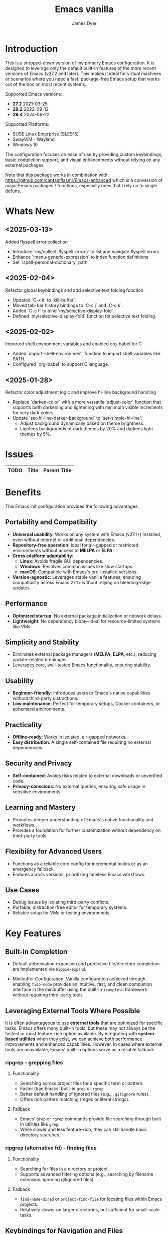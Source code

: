 #+title: Emacs vanilla
#+author: James Dyer
#+options: toc:nil author:t title:t
#+startup: showall
#+todo: TODO DOING | DONE
#+property: header-args :tangle ~/.emacs.d/Emacs-vanilla/init.el

#+begin_src emacs-lisp :exports none
;; -*- lexical-binding: t; -*-
#+end_src

* Introduction

This is a stripped-down version of my primary Emacs configuration. It is designed to leverage only the default built-in features of the more recent versions of Emacs (v27.2 and later). This makes it ideal for virtual machines or scenarios where you need a fast, package-free Emacs setup that works out of the box on most recent systems.

Supported Emacs versions:

- *27.2* 2021-03-25
- *28.2* 2022-09-12
- *29.4* 2024-06-22
  
Supported Platforms:
- SUSE Linux Enterprise (SLES15)
- SwayWM - Wayland
- Windows 10

The configuration focuses on ease of use by providing custom keybindings, basic completion support, and visual enhancements without relying on any external packages.

Note that this package works in combination with https://github.com/captainflasmr/Emacs-enhanced which is a conversion of major Emacs packages / functions, especially ones that I rely on to single defuns.

* Whats New

** <2025-03-13>

Added flyspell error collection

- Introduce `my/collect-flyspell-errors` to list and navigate flyspell errors
- Enhance `imenu-generic-expression` to index function definitions
- Set `ispell-personal-dictionary` path

** <2025-02-04>

Refactor global keybindings and add selective text folding function

- Updated `C-x k` to `kill-buffer`.
- Moved tab-bar history bindings to `C-c j` and `C-c k`.
- Added `C-c f` to bind `my/selective-display-fold`.
- Defined `my/selective-display-fold` function for selective text folding.

** <2025-02-02>

Imported shell environment variables and enabled org-babel for C

- Added `import-shell-environment` function to import shell variables like PATH.
- Configured `org-babel` to support C language.

** <2025-01-28>

Refactor color adjustment logic and improve hl-line background handling

- Replace `darken-color` with a more versatile `adjust-color` function that supports both darkening and lightening with minimum visible increments for very dark colors.
- Update `set-hl-line-darker-background` to `set-simple-hl-line`:
  - Adjust background dynamically based on theme brightness.
  - Lightens backgrounds of dark themes by 20% and darkens light themes by 5%.

* Issues

#+begin_src emacs-lisp :results table :exports results :tangle no
(my/collate-issues-into-table)
#+end_src

#+RESULTS:
| TODO | Title | Parent Title |
|------+-------+--------------|

* Benefits

This Emacs init configuration provides the following advantages:

** *Portability and Compatibility*

- *Universal usability*: Works on any system with Emacs (v27.1+) installed, even without internet or additional dependencies.
- *Repository-free operation*: Ideal for air-gapped or restricted environments without access to *MELPA* or *ELPA*.  
- *Cross-platform adaptability*:
  - *Linux*: Avoids fragile GUI dependencies.
  - *Windows*: Resolves common issues like slow startups.
  - *macOS*: Compatible with Emacs's pre-installed versions.
- *Version-agnostic*: Leverages stable vanilla features, ensuring compatibility across Emacs 27.1+ without relying on bleeding-edge updates.

** *Performance*

- *Optimized startup*: No external package initialization or network delays.
- *Lightweight*: No dependency bloat—ideal for resource-limited systems like VMs.

** *Simplicity and Stability*

- Eliminates external package managers (*MELPA*, *ELPA*, etc.), reducing update-related breakages.
- Leverages core, well-tested Emacs functionality, ensuring stability.

** *Usability*

- *Beginner-friendly*: Introduces users to Emacs's native capabilities without third-party distractions.
- *Low maintenance*: Perfect for temporary setups, Docker containers, or ephemeral environments.

** *Practicality*

- *Offline-ready*: Works in isolated, air-gapped networks.
- *Easy distribution*: A single self-contained file requiring no external dependencies.

** *Security and Privacy*

- *Self-contained*: Avoids risks related to external downloads or unverified code.
- *Privacy-conscious*: No external queries, ensuring safe usage in sensitive environments.

** *Learning and Mastery*

- Promotes deeper understanding of Emacs's native functionality and workflows.
- Provides a foundation for further customization without dependency on third-party tools.

** *Flexibility for Advanced Users*

- Functions as a reliable core config for incremental builds or as an emergency fallback.
- Endures across versions, prioritizing timeless Emacs workflows.

** *Use Cases*

- Debug issues by isolating third-party conflicts.
- Portable, distraction-free editor for temporary systems.
- Reliable setup for VMs or testing environments.

* Key Features

** Built-in Completion

- Default abbreviation expansion and predictive file/directory completion are implemented via =hippie-expand=.
  
- Minibuffer Configuration: Vanilla configuration achieved through enabling =fido-mode= provides an intuitive, fast, and clean completion interface in the minibuffer using the built-in =icomplete= framework without requiring third-party tools.

** Leveraging External Tools Where Possible

It is often advantageous to use *external tools* that are optimized for specific tasks. Emacs offers many built-in tools, but these may not always be the fastest or most feature-rich option available. By integrating with *system-based utilities* when they exist, we can achieve both performance improvements and enhanced capabilities. However, in cases where external tools are unavailable, Emacs' built-in options serve as a reliable fallback.

*** ripgrep - grepping files

**** Functionality

- Searching across project files for a specific term or pattern.
- Faster than Emacs' built-in =grep= or =rgrep=
- Better default handling of ignored files (e.g., =.gitignore= rules).
- Offers rich pattern matching (regex or literal strings).
  
**** Fallback

- Emacs' =grep= or =rgrep= commands provide file searching through built-in utilities like =grep=.
- While slower and less feature-rich, they can still handle basic directory searches.
  
*** ripgrep (alternative fd) - finding files

**** Functionality

- Searching for files in a directory or project.
- Supports advanced filtering options (e.g., searching by filename extension, ignoring gitignored files).
  
**** Fallback

- =find-name-dired= or =project-find-file= for locating files within Emacs projects.
- Relatively slower on larger directories, but sufficient for small-scale tasks.

** Keybindings for Navigation and Files

- Global Keybindings: Intuitive shortcut keys grant fast access to commonly used directories, files, and dired buffers. These can be configured to cater to personal file organization preferences.
  
- Tab and Buffer Management: Includes keybindings for:
  - Quickly creating, killing, and cycling through buffers.
  - Simplified navigation through tabs in Emacs (using its native tab-bar-mode or tab-line-mode).
  - Use mnemonic key combinations to =split=, =balance=, and =move= between windows, akin to tiling window managers.

** Window and Visual Controls

- Flexibly toggle visual Emacs elements such as:
  - Fonts (adjust point size with keyboard shortcuts).
  - Line numbers (switch between absolute and relative numbering).
  - Themes (light/dark mode switching via a single key).
  - Minor display elements like fringe, scroll bars, and menu bars depending on needs.
    
- Window Management*
  
  - Handy shortcuts for splitting windows, resizing panes, and reshuffling the layout in a minimal keystroke setup.
  - A handcrafted =toggle-centered-buffer= function focuses content by placing the active buffer in the centre, hiding distractions in other windows.

** Custom Functions

- Handcrafted Lisp Utilities: A small collection of reusable functions that enhance workflow directly without accessing external configuration files or plugins:
  - =toggle-centered-buffer=: Dynamically rebalanced the window layout for distraction-free working.
  - =my/dired-duplicate-file=: Quickly duplicates the currently selected file in dired mode, increasing workflow efficiency for file templating.
  - =my/copy-buffer-to-kill-ring=: Copies the entirety of the current buffer content directly to the kill ring for seamless external clipboard usage.

** No External Packages Required

- No Dependency on ELPA/MELPA: This configuration deliberately avoids using 3rd-party packages, ensuring it remains lightweight and portable across systems. All enhancements and ergonomic tweaks leverage built-in Emacs capabilities and Emacs Lisp.
- Offline-First Design: With no dependency on online repositories or external tools, this setup works out of the box even in restricted or air-gapped environments.

** Additional Ergonomic Setup

- Cross-Platform Key Remapping: Accompanying the Emacs configuration directory are external scripts to enforce ergonomic system-wide keybindings for more efficient Emacs usage:

*** *Windows / wowee*:
    
Note that this is present as a submodule leveraging https://github.com/captainflasmr/wowee which are AutoHotKey scripts that allow easy key remapping and also Emacs type key commands across Windows.

The idea here is that the keys are mapped through AutoHotKey and then Sticky Keys are natively enable to give a nice ergonomic experience through Emacs.

**** Remappings

- CapsLock → Ctrl
- Right Alt → Ctrl
- Sticky Keys natively enabled

**** Instructions for use

1. **Install AutoHotKey**: Download and install AutoHotKey from [AutoHotKey's official website](https://www.autohotkey.com/).
2. **Run WOWEE**: Double-click on the `wowee.ahk` script to start WOWEE. Once running, Emacs commands will be available in your Windows environment.
3. **Quit WOWEE**: To quit WOWEE, right-click the AutoHotKey icon in the task tray and select "Exit."
    
*** *Linux (X11/Wayland)*:
    
Includes custom *xkb* configuration files to enable similar ergonomic key remappings:

**** Remappings

- CapsLock → Ctrl
- Right Alt → Ctrl
- Sticky Keys

**** Instructions for use

#+begin_src bash :tangle no
xkbcomp keymap_with_sticky_modifiers.xkb $DISPLAY
#+end_src

** Portable Directory Structure

- A self-contained folder structure that encapsulates all necessary files:
  
  #+begin_src bash :tangle no 
emacs-vanilla/
├── init.el                          # Main Emacs configuration file
├── keymap_with_sticky_modifiers.xkb # linux key configuration for ergonomic key remapping
├── wowee/                           # Windows autohotkey scripts for ergonomic key remapping
└── README.org                       # Literate setup guide and readme
  #+end_src
  
This directory can be zipped, copied, and unpacked on any machine to instantly set up a usable, ergonomic Emacs environment.

* Setup

- Clone the repository:

  #+begin_src bash :tangle no
git clone https://github.com/captainflasmr/Emacs-vanilla ~/.emacs.d.vanilla
  #+end_src


- Symlink the init file:

  #+begin_src bash :tangle no
ln -s ~/.emacs.d.core/init.el ~/.emacs.d/init.el
  #+end_src

/OR/

- Define startup directory

  #+begin_src bash :tangle no
emacs --init-directory=~/.emacs.d.core
  #+end_src

* requires-core

Ensures essential packages are loaded at startup.

#+begin_src elisp
;;
;; -> requires-core
;;
(require 'org)
(require 'grep)
(require 'bookmark)
(require 'dired)
#+end_src

* completion-core

Simple abbrev completion

#+begin_src elisp
;;
;; -> completion-core
;;
(setq-default abbrev-mode t)
(setq hippie-expand-try-functions-list
      '(try-complete-file-name-partially
        try-complete-file-name
        try-expand-all-abbrevs try-expand-dabbrev
        try-expand-dabbrev-all-buffers try-expand-dabbrev-from-kill
        try-complete-lisp-symbol-partially try-complete-lisp-symbol))
#+end_src

* modeline-completion-core

Setup for both vanilla modeline.

#+begin_src elisp
;;
;; -> modeline-completion-core
;;
(fido-mode 1)
(define-key icomplete-minibuffer-map (kbd "M-RET") 'my-icomplete-exit-minibuffer-with-input)
(setq icomplete-compute-delay 0)
(setq icomplete-show-matches-on-no-input t)
#+end_src

* keys-navigation-core

Defines custom keybindings for navigating through files and Emacs features like tabs, dired, and scratch buffers.

#+begin_src elisp
;;
;; -> keys-navigation-core
;;
(defvar my-jump-keymap (make-sparse-keymap))
(global-set-key (kbd "M-l") my-jump-keymap)
(define-key my-jump-keymap (kbd "=") #'tab-bar-new-tab)
(define-key my-jump-keymap (kbd "b") (lambda () (interactive) (find-file "~/bin")))
(define-key my-jump-keymap (kbd "c") (lambda () (interactive) (find-file "~/DCIM/content/aaa--calendar.org")))
(define-key my-jump-keymap (kbd "d") (lambda () (interactive) (find-file (expand-file-name diary-file))))
(define-key my-jump-keymap (kbd "e")
            (lambda ()
              (interactive)
              (find-file (expand-file-name "init.el" user-emacs-directory))))
(define-key my-jump-keymap (kbd "f") #'my/find-file)
(define-key my-jump-keymap (kbd "g") (lambda () (interactive) (find-file "~/.config")))
(define-key my-jump-keymap (kbd "h") (lambda () (interactive) (find-file "~")))
(define-key my-jump-keymap (kbd "j") (lambda () (interactive) (find-file "~/DCIM/content/aaa--todo.org")))
(define-key my-jump-keymap (kbd "k")
            (lambda () (interactive)
              (find-file (concat user-emacs-directory "emacs--core.org"))))
(define-key my-jump-keymap (kbd "l") #'my/load-theme)
(define-key my-jump-keymap (kbd "m") #'customize-themes)
(define-key my-jump-keymap (kbd "o") #'bookmark-jump)
(define-key my-jump-keymap (kbd "r") (lambda () (interactive) (switch-to-buffer "*scratch*")))
(define-key my-jump-keymap (kbd "s") (lambda () (interactive) (find-file "~/source")))
(define-key my-jump-keymap (kbd "w") (lambda () (interactive) (find-file "~/DCIM/content/")))
(define-key my-jump-keymap (kbd "-") #'tab-close)
(global-set-key (kbd "M-;") #'my/quick-window-jump)
#+end_src

* hooks-core

Any functions that are run being associated with a mode.

#+begin_src elisp
;;
;; -> keys-visual-core
;;
(add-hook 'text-mode-hook 'visual-line-mode)
#+end_src

* keys-visual-core

Sets up keybindings for quickly toggling visual features like font, theme, line numbers, and other window displays.

#+begin_src elisp
;;
;; -> keys-visual-core
;;
(defvar my-win-keymap (make-sparse-keymap))
(global-set-key (kbd "C-q") my-win-keymap)
(define-key my-win-keymap (kbd "b") #'(lambda () (interactive)(tab-bar-mode 'toggle)))
(define-key my-win-keymap (kbd "c") #'display-fill-column-indicator-mode)
(define-key my-win-keymap (kbd "d") #'window-divider-mode)
(define-key my-win-keymap (kbd "e") #'whitespace-mode)
(define-key my-win-keymap (kbd "f") #'font-lock-mode)
(define-key my-win-keymap (kbd "g") #'global-hl-line-mode)
(define-key my-win-keymap (kbd "h") #'font-lock-update)
(define-key my-win-keymap (kbd "l") #'my/sync-ui-accent-color)
(define-key my-win-keymap (kbd "m") #'my/load-theme)
(define-key my-win-keymap (kbd "n") #'display-line-numbers-mode)
(define-key my-win-keymap (kbd "o") #'toggle-centered-buffer)
(define-key my-win-keymap (kbd "p") #'variable-pitch-mode)
(define-key my-win-keymap (kbd "q") #'toggle-menu-bar-mode-from-frame)
(define-key my-win-keymap (kbd "r") #'my/rainbow-mode)
(define-key my-win-keymap (kbd "s") #'my/toggle-internal-border-width)
(define-key my-win-keymap (kbd "u") #'set-cursor-color)
(define-key my-win-keymap (kbd "U") #'set-foreground-color)
(define-key my-win-keymap (kbd "B") #'set-background-color)
(define-key my-win-keymap (kbd "v") #'visual-line-mode)
#+end_src

* keys-other-core

Configures a sparse keymap for miscellaneous actions like evaluating expressions and capturing content with Org mode.

#+begin_src elisp
;;
;; -> keys-other-core
;;
(global-set-key (kbd "M-s ,") #'my/mark-line)
(global-set-key (kbd "M-H") #'my/mark-line)
(global-set-key (kbd "M-s =") #'ediff-buffers)
(global-set-key (kbd "M-s +") #'ediff-regions-linewise)
(global-set-key (kbd "M-h") #'my/mark-block)
(global-set-key (kbd "M-s j") #'eval-defun)
(global-set-key (kbd "M-s x") #'diff-buffer-with-file)
(global-set-key (kbd "M-s ;") #'my/copy-buffer-to-kill-ring)
(global-set-key (kbd "M-s g") #'my/grep)
#+end_src

* keybinding-core

Demonstrates a broad set of global keybindings for common actions like saving buffers, controlling text scale, and navigating large documents.

#+begin_src elisp
;;
;; -> keybinding-core
;;
(global-set-key (kbd "C-M-l") (lambda () (interactive)
                                (my/adaptive-resize t -2)))
(global-set-key (kbd "C-M-h") (lambda () (interactive)
                                (my/adaptive-resize t 2)))
(global-set-key (kbd "C-M-j") (lambda () (interactive)
                                (my/adaptive-resize nil -1)))
(global-set-key (kbd "C-M-k") (lambda () (interactive)
                                (my/adaptive-resize nil 1)))
(global-set-key (kbd "C--") (lambda ()(interactive)(text-scale-adjust -1)))
(global-set-key (kbd "C-=") (lambda ()(interactive)(text-scale-adjust 1)))
(global-set-key (kbd "C-c a") #'org-agenda)
(global-set-key (kbd "<f12>") #'(lambda ()(interactive)(async-shell-command "do_backup home" "*backup*")))
(global-set-key (kbd "C-c c") #'org-capture)
(global-set-key (kbd "M-[") #'my/shell-menu)
(global-set-key (kbd "C-x C-b") 'ibuffer)
(global-set-key (kbd "C-x [") #'beginning-of-buffer)
(global-set-key (kbd "C-x ]") #'end-of-buffer)
(global-set-key (kbd "C-x k") #'kill-buffer)
(global-set-key (kbd "C-c j") #'(lambda() (interactive)(tab-bar-history-back)(my/repeat-history)))
(global-set-key (kbd "C-c k") #'(lambda() (interactive)(tab-bar-history-forward)(my/repeat-history)))
(global-set-key (kbd "C-x l") #'scroll-lock-mode)
(global-set-key (kbd "C-x s") #'save-buffer)
(global-set-key (kbd "C-x v e") 'vc-ediff)
(global-set-key (kbd "C-x x g") #'revert-buffer)
(global-set-key (kbd "C-x x t") #'toggle-truncate-lines)
(global-set-key (kbd "C-z") #'my/comment-or-uncomment)
(global-set-key (kbd "C-;") #'my/comment-or-uncomment)
(global-set-key (kbd "M-a") #'insert-register)
(global-set-key (kbd "M-0") 'delete-window)
(global-set-key (kbd "M-1") #'delete-other-windows)
(global-set-key (kbd "M-2") #'split-window-vertically)
(global-set-key (kbd "M-3") #'split-window-horizontally)
(global-set-key (kbd "M-e") #'dired-jump)
(global-set-key (kbd "M-g i") #'imenu)
(global-set-key (kbd "M-g o") #'org-goto)
(global-set-key (kbd "M-i") #'tab-bar-switch-to-next-tab)
(global-set-key (kbd "M-j") #'(lambda ()(interactive)(scroll-up (/ (window-height) 4))))
(global-set-key (kbd "M-k") #'(lambda ()(interactive)(scroll-down (/ (window-height) 4))))
(global-set-key (kbd "M-o") #'bookmark-jump)
(global-set-key (kbd "M-m") #'split-window-vertically)
(global-set-key (kbd "M-u") #'tab-bar-switch-to-prev-tab)
(global-set-key (kbd "C-c U") #'my/disk-space-query)
(global-unset-key (kbd "C-h h"))
(global-unset-key (kbd "C-t"))
(with-eval-after-load 'vc-dir
  (define-key vc-dir-mode-map (kbd "e") #'vc-ediff))
(with-eval-after-load 'diff-mode
  (define-key diff-mode-map (kbd "M-j") #'nil)
  (define-key diff-mode-map (kbd "M-k") #'nil))
#+end_src

* modes-core

Turns on various modes like `global-font-lock-mode` for syntax highlighting and `show-paren-mode` for matching parenthesis visualization, and configures preferences for a wide array of basic behaviours and visual indicators.

#+begin_src elisp
;;
;; -> modes-core
;;
(tooltip-mode -1)
(column-number-mode 1)
(desktop-save-mode -1)
(display-time-mode -1)
(global-auto-revert-mode t)
(savehist-mode 1)
(show-paren-mode t)
(tab-bar-history-mode 1)
(global-font-lock-mode t)
#+end_src

* bell-core

Suppresses the auditory bell function in Emacs and opts for a visible bell or completely ignores bell triggers, improving the user interface experience during invalid operations.

#+begin_src elisp
;;
;; -> bell-core
;;
(setq visible-bell t)
(setq ring-bell-function 'ignore)
#+end_src

* setqs-core

This broad category includes a wide range of `setq` configurations that modify the behaviour of Emacs's core features — from file handling to search behaviours, reinforcing the customization of Emacs.

#+begin_src elisp
;;
;; -> setqs-core
;;
(setq mouse-highlight nil)
(setq show-help-function nil)
(setq custom-safe-themes t)
(setq enable-local-variables :all)
(setq frame-title-format "%f")
(setq kill-whole-line t)
(setq-default truncate-lines t)
(setq frame-inhibit-implied-resize t)
(setq native-comp-async-report-warnings-errors nil)
#+end_src

* confirm-core

Configures aliases and settings for reducing the need for confirmations in repetitive tasks, streamlining user workflows.

#+begin_src elisp
;;
;; -> confirm-core
;;
(defalias 'yes-or-no-p 'y-or-n-p)
(setq confirm-kill-emacs 'y-or-n-p)
(setq confirm-kill-processes nil)
(setq confirm-nonexistent-file-or-buffer nil)
(set-buffer-modified-p nil)
#+end_src

* backups-core

Adjusts Emacs's file backup settings for a better experience, specifying backup file locations and policies to prevent data loss while keeping the working directory clean.

#+begin_src elisp
;;
;; -> backups-core
;;
(setq make-backup-files 1)
(setq backup-directory-alist '(("." . "~/backup"))
      backup-by-copying t    ; Don't delink hardlinks
      version-control t      ; Use version numbers on backups
      delete-old-versions t  ; Automatically delete excess backups
      kept-new-versions 10   ; how many of the newest versions to keep
      kept-old-versions 5)   ; and how many of the old
#+end_src

* custom-settings-core

Places for `custom-set-variables` and `custom-set-faces` used by Emacs's customization system to record user preferences set through the graphical customize interface.

#+begin_src elisp
;;
;; -> custom-settings-core
;;
(custom-set-faces
 ;; custom-set-faces was added by Custom.
 ;; If you edit it by hand, you could mess it up, so be careful.
 ;; Your init file should contain only one such instance.
 ;; If there is more than one, they won't work right.
 '(mode-line ((t (:height 140 :underline nil :overline nil :box nil))))
 '(mode-line-inactive ((t (:height 140 :underline nil :overline nil :box nil))))
 '(org-level-1 ((t (:inherit default :weight regular :height 1.0))))
 '(org-level-2 ((t (:inherit default :weight light :height 1.0))))
 '(org-level-3 ((t (:inherit default :weight light :height 1.0))))
 '(org-level-4 ((t (:inherit default :weight light :height 1.0))))
 '(org-level-5 ((t (:inherit default :weight light :height 1.0))))
 '(org-level-6 ((t (:inherit default :weight light :height 1.0))))
 '(ediff-current-diff-A ((t (:extend t :background "#b5daeb" :foreground "#000000"))))
 '(ediff-even-diff-A ((t (:background "#bafbba" :foreground "#000000" :extend t))))
 '(ediff-fine-diff-A ((t (:background "#f4bd92" :foreground "#000000" :extend t))))
 '(ediff-odd-diff-A ((t (:background "#b8fbb8" :foreground "#000000" :extend t))))
 '(font-lock-warning-face ((t (:foreground "#930000" :inverse-video nil))))
 '(org-link ((t (:underline nil))))
 '(indent-guide-face ((t (:background "#282828" :foreground "#666666"))))
 '(widget-button ((t (:inherit fixed-pitch :weight regular))))
 '(window-divider ((t (:foreground "black"))))
 '(org-tag ((t (:height 0.9))))
 '(vertical-border ((t (:foreground "#000000")))))

(custom-set-variables
 ;; custom-set-variables was added by Custom.
 ;; If you edit it by hand, you could mess it up, so be careful.
 ;; Your init file should contain only one such instance.
 ;; If there is more than one, they won't work right.
 '(custom-enabled-themes '(misterioso))
 '(warning-suppress-log-types '((frameset)))
 '(warning-suppress-types '((frameset))))

(set-cursor-color "white")
#+end_src

* defun-core

Defines a suite of custom functions to extend Emacs's functionality tailored to specific tasks or personal preferences, showcasing the extensibility of Emacs with Lisp programming.

#+begin_src elisp
;;
;; -> defun-core
;;
(defun save-macro (name)
  "Save a macro by NAME."
  (interactive "SName of the macro: ")
  (kmacro-name-last-macro name)
  (find-file user-init-file)
  (goto-char (point-max))
  (newline)
  (insert-kbd-macro name)
  (newline))

(defun my/comment-or-uncomment ()
  "Comments or uncomments the current line or region."
  (interactive)
  (if (region-active-p)
      (comment-or-uncomment-region
       (region-beginning)(region-end))
    (comment-or-uncomment-region
     (line-beginning-position)(line-end-position))))

(defun my/dired-duplicate-file (arg)
  "Duplicate a file from DIRED with an incremented number.
                                If ARG is provided, it sets the counter."
  (interactive "p")
  (let* ((file (dired-get-file-for-visit))
         (dir (file-name-directory file))
         (name (file-name-nondirectory file))
         (base-name (file-name-sans-extension name))
         (extension (file-name-extension name t))
         (counter (if arg (prefix-numeric-value arg) 1))
         (new-file))
    (while (and (setq new-file
                      (format "%s%s_%03d%s" dir base-name counter extension))
                (file-exists-p new-file))
      (setq counter (1+ counter)))
    (if (file-directory-p file)
        (copy-directory file new-file)
      (copy-file file new-file))
    (dired-revert)))

(defun my/mark-line ()
  "Mark the current line, handling Eshell prompt if in Eshell."
  (interactive)
  (if (derived-mode-p 'eshell-mode)
      (let ((prompt-end (marker-position eshell-last-output-end)))
        (goto-char prompt-end)
        (push-mark (point) nil t)
        (end-of-line))
    (beginning-of-line)
    (push-mark (point) nil t)
    (end-of-line)))

(defun my/mark-block ()
  "Marking a block of text surrounded by a newline."
  (interactive)
  (when (not (region-active-p))
    (backward-char))
  (skip-chars-forward " \n\t")
  (re-search-backward "^[ \t]*\n" nil 1)
  (skip-chars-forward " \n\t")
  (when (not (region-active-p))
    (push-mark))
  (re-search-forward "^[ \t]*\n" nil 1)
  (skip-chars-backward " \n\t")
  (setq mark-active t))
;;
(defun my/repeat-history ()
  "Set up a transient keymap for navigating tab bar history."
  (interactive)
  (let ((map (make-sparse-keymap)))
    (define-key map (kbd "j") (lambda () (interactive)
                                (tab-bar-history-back)))
    (define-key map (kbd "k") (lambda () (interactive)
                                (tab-bar-history-forward)))
    (set-transient-map map t)))

(defun my/get-window-position ()
  "Return the position of the current window as 'left', 'right', 'top', or 'bottom'."
  (let* ((edges (window-edges))
         (min-x (nth 0 edges))
         (min-y (nth 1 edges))
         (max-x (nth 2 edges))
         (max-y (nth 3 edges))
         (frame-width (frame-width))
         (frame-height (frame-height)))
    (cond
     ((<= min-x 0) 'left)
     ((>= max-x frame-width) 'right)
     ((= min-y 0) 'top)
     ((= max-y frame-height) 'bottom)
     (t 'center))))

(defun my/adaptive-resize (horizontal delta)
  "Resize the current window adaptively based on its position.
HORIZONTAL is non-nil for horizontal resizing (left/right).
DELTA is the amount to resize (positive to grow, negative to shrink)."
  (let ((pos (my/get-window-position)))
    (cond
     ((and horizontal (eq pos 'left)) (enlarge-window (- delta) t))
     ((and horizontal (eq pos 'right)) (enlarge-window delta t))
     ((and (not horizontal) (eq pos 'top)) (enlarge-window delta nil))
     ((and (not horizontal) (eq pos 'bottom)) (enlarge-window (- delta) nil))
     (t (enlarge-window delta horizontal)))))

(defun my/dired-du ()
  "Run 'du -hc' and count the total number of files in the directory under
  the cursor in Dired, then display the output in a buffer named *dired-du*."
  (interactive)
  (let ((current-dir (dired-get-file-for-visit)))
    (if (file-directory-p current-dir)
        (let ((output-buffer-name "*dired-du*"))
          (with-current-buffer (get-buffer-create output-buffer-name)
            (erase-buffer)) ; Clear the buffer before running the command
          (async-shell-command
           (format "du -hc --max-depth=1 %s && echo && echo 'File counts per subdirectory:' && find %s -maxdepth 2 -type d -exec sh -c 'echo -n \"{}: \"; find \"{}\" -type f | wc -l' \\;"
                   (shell-quote-argument current-dir)
                   (shell-quote-argument current-dir))
           output-buffer-name))
      (message "The current point is not a directory."))))

(defun adjust-color (color percent)
  "Adjust COLOR by PERCENT (positive to lighten, negative to darken).
For very dark backgrounds, ensures a minimum visible difference."
  (let* ((rgb (color-values color))
         (factor (/ (+ 100 percent) 100.0))
         (min-increment 4096)  ; minimum increment for very dark colors
         (new-rgb (mapcar (lambda (x)
                            (if (> percent 0)
                                ;; When lightening, ensure minimum increment
                                (max (+ x min-increment)
                                     (round (* x factor)))
                              ;; When darkening, just use factor
                              (max 0 (round (* x factor)))))
                          rgb)))
    (apply 'format "#%02x%02x%02x" (mapcar (lambda (x) (/ x 256)) new-rgb))))

(defun set-simple-hl-line ()
  "Set the hl-line background based on current theme.
Lightens dark themes by 20%, darkens light themes by 5%."
  (interactive)
  (require 'hl-line)
  (unless global-hl-line-mode
    (global-hl-line-mode 1))
  (when (facep 'hl-line)
    (let* ((bg (face-background 'default))
           (is-dark (not (string-greaterp bg "#888888")))
           (adjusted-bg (if is-dark
                            (adjust-color bg 20)
                          (adjust-color bg -5))))
      (custom-set-faces
       `(hl-line ((t (:background ,adjusted-bg))))))))

(defun my/load-theme ()
  "Prompt to select a theme from available themes and load the selected theme."
  (interactive)
  (let ((theme (completing-read "Choose theme: " (mapcar 'symbol-name (custom-available-themes)))))
    (dolist (item custom-enabled-themes)
      (disable-theme item))
    (load-theme (intern theme) t)))

(defvar highlight-rules
  '((th . (("TODO" . "#999")))
    (td . (("\\&gt" . "#bbb")
           ("-\\&gt" . "#ccc")
           ("- " . "#ddd")
           ("- - - - " . "#eee")
           ("- - - - - - - - " . "#fff")
           ("TODO" . "#fdd")
           ("DOING" . "#ddf")
           ("DONE" . "#dfd"))))
  "Alist of elements ('th or 'td) and associated keywords/colors for row highlighting.")

(defun apply-row-style (row-start row-attributes color)
  "Apply a background COLOR to the row starting at ROW-START with ROW-ATTRIBUTES."
  (goto-char row-start)
  (kill-line)
  (insert (format "<tr%s style=\"background: %s\">\n" row-attributes color)))

(defun highlight-row-by-rules (row-start row-end row-attributes element)
  "Highlight a row based on ELEMENT ('th or 'td) keyword rules within ROW-START to ROW-END."
  (let ((rules (cdr (assoc element highlight-rules))))
    (dolist (rule rules)
      (let ((keyword (car rule))
            (color (cdr rule)))
        (when (save-excursion
                (and (re-search-forward (format "<%s.*>%s.*</%s>" element keyword element) row-end t)
                     (goto-char row-start)))
          (apply-row-style row-start row-attributes color))))))

(defun my/html-org-table-highlight ()
  "Open the exported HTML file, find tables with specific classes,
                                                        and add background styles to rows containing keywords in <td> or <th> elements."
  (interactive)
  (let* ((org-file (buffer-file-name))
         (html-file (concat (file-name-sans-extension org-file) ".html")))
    (with-temp-buffer
      (insert-file-contents html-file)
      (goto-char (point-min))
      (while (re-search-forward "<table.*>" nil t)
        (let ((table-start (point))
              (table-end (save-excursion
                           (when (re-search-forward "</table>" nil t)
                             (point)))))
          (when table-end
            (save-restriction
              (narrow-to-region table-start table-end)
              (goto-char (point-min))
              (while (re-search-forward "<tr\\(.*\\)>" nil t)
                (let ((row-start (match-beginning 0))
                      (row-attributes (match-string 1))
                      (row-end (save-excursion (search-forward "</tr>"))))
                  (highlight-row-by-rules row-start row-end row-attributes 'th)
                  (highlight-row-by-rules row-start row-end row-attributes 'td)))))))
      (write-region (point-min) (point-max) html-file))))

(defun my/format-to-table (&optional match properties-to-display)
  "Format Org headings into a structured alist, optionally filtered by MATCH
  and displaying only specified PROPERTIES-TO-DISPLAY (e.g., '(\"ID\" \"PRIORITY\"))."
  (interactive)
  (let ((rows '())
        (header '("TODO" "Tags" "Title" "Comments")) ;; Start without "Properties"
        (max-level 0))
    (save-excursion
      (goto-char (point-min))
      (when match (re-search-forward (format "\\*%s\\*$" (regexp-quote match)) nil t))
      ;; Add property names to the header dynamically
      (setq header (append header properties-to-display))
      (org-map-entries
       (lambda ()
         (let* ((entry (org-element-at-point))
                (heading (org-get-heading t t t t))
                (level (org-outline-level))
                (tags (remove "noexport" (org-get-tags)))
                (todo (org-get-todo-state))
                (vis-indent "- ")
                (contents "")
                (all-properties (org-entry-properties))
                (filtered-properties
                 (mapcar (lambda (prop)
                           (if (cdr (assoc prop all-properties))
                               (cdr (assoc prop all-properties))
                             ""))
                         properties-to-display)))
           (prin1 properties-to-display)
           (prin1 all-properties)
           (prin1 filtered-properties)
           (org-end-of-meta-data nil)
           (skip-chars-forward " \n\t")
           (when (eq (org-element-type (org-element-at-point)) 'paragraph)
             (let ((start (point)))
               (org-next-visible-heading 1)
               (setq contents (buffer-substring-no-properties start (point)))
               (dolist (pattern '("^#\\+begin.*" "^#\\+end.*" "\n+"))
                 (setq contents (replace-regexp-in-string pattern
                                                          (if (string= pattern "\n+") " " "")
                                                          (string-trim contents))))))
           (setq max-level (max max-level level))
           (push (append
                  (list
                   (or todo "")
                   (string-join tags ":")
                   (cond ((= level 1)
                          (concat "> " heading))
                         ((= level 2)
                          (concat "> " heading))
                         ((= level 3)
                          (concat "*> " heading "*"))
                         ((= level 4)
                          (concat "*" heading "*"))
                         (t
                          (concat "/"
                                  (mapconcat (lambda (_) vis-indent)
                                             (make-list (* (- level 4) 1) "") "") heading "/")))
                   (or contents ""))
                  filtered-properties)
                 rows)))
       nil (when match 'tree)))
    (setq rows (reverse rows))
    (push 'hline rows)
    (cons header rows)))

(defun my/html-flush-divs ()
  "Flush the divs in export to improve on Confluence import"
  (interactive)
  (let* ((org-file (buffer-file-name))
         (html-file (concat (file-name-sans-extension org-file) ".html")))
    (with-temp-buffer
      (insert-file-contents html-file)
      (goto-char (point-min))
      (flush-lines "</?div.*>?")
      (write-region (point-min) (point-max) html-file))))

(defun my/html-promote-headers ()
  "Promote all headers in the HTML file by one level (e.g., h2 -> h1, h3 -> h2, etc.), accounting for attributes."
  (interactive)
  (let* ((org-file (buffer-file-name))
         (html-file (concat (file-name-sans-extension org-file) ".html")))
    (with-temp-buffer
      (insert-file-contents html-file)
      (goto-char (point-min))
      (let ((header-levels '("h1" "h2" "h3" "h4" "h5" "h6")))
        (dolist (level header-levels)
          (let* ((current-level (string-to-number (substring level 1)))
                 (new-level (max 1 (1- current-level)))  ;; Promote but don't go below h1
                 (open-tag-regex (format "<%s\\([^>]*\\)>" level))  ;; Regex for opening tag with attributes
                 (close-tag-regex (format "</%s>" level))  ;; Regex for closing tag
                 (new-open-tag (format "<h%d\\1>" new-level))  ;; Replacement for opening tag, preserving attributes
                 (new-close-tag (format "</h%d>" new-level)))  ;; Replacement for closing tag
            ;; Replace opening tags
            (goto-char (point-min))
            (while (re-search-forward open-tag-regex nil t)
              (replace-match new-open-tag))
            ;; Replace closing tags
            (goto-char (point-min))
            (while (re-search-forward close-tag-regex nil t)
              (replace-match new-close-tag)))))
      (write-region (point-min) (point-max) html-file))))

(defun my/copy-buffer-to-kill-ring ()
  "Copy the entire buffer to the kill ring without changing the point."
  (interactive)
  (kill-ring-save (point-min) (point-max))
  (message (concat (buffer-file-name) " Copied")))

(defun my/dired-file-to-org-link ()
  "Transform the file path under the cursor in Dired to an Org mode
  link and copy to kill ring.
  This function transforms the current file path in Dired mode into
  an Org link with attributes for both org-mode and HTML width
  settings. The generated link is then copied to the kill ring for
  easy pasting."
  (interactive)
  (let ((file-path (dired-get-file-for-visit)))
    (if file-path
        (let* ((relative-path (file-relative-name file-path
                                                  (project-root-safe)))
               (org-link (concat "#+attr_org: :width 300px\n"
                                 "#+attr_html: :width 100%\n"
                                 "[[file:" relative-path "]]\n")))
          (kill-new org-link)
          (message "Copied to kill ring: %s" org-link))
      (message "No file under the cursor"))))

(defun my/collate-issues-into-table ()
  "Insert all Org headings in the current buffer into the Org file."
  (interactive)
  (let ((rows '())
        (header '("TODO" "Title" "Parent Title")) ;; Table header
        (issue-tag "issues")) ;; The tag to filter for
    (save-excursion
      (goto-char (point-max)) ;; Ensure we append the results at the end
      (org-map-entries
       (lambda ()
         (let* ((todo (org-get-todo-state))
                (title (org-get-heading t t t t))
                (parent))
           (save-excursion
             (when (org-up-heading-safe) ;; Move to parent heading if it exists
               (setq parent (org-get-heading t t t t))))
           (when (member issue-tag (org-get-tags))
             (setq rows (append rows (list (list (or todo "") title (or parent ""))))))))
       nil 'file))
    (setq rows (reverse rows))
    (push 'hline rows)
    (cons header rows)))

(defun my/kill-ring-save (beg end flash)
  (interactive (if (use-region-p)
                   (list (region-beginning) (region-end) nil)
                 (list (line-beginning-position)
                       (line-beginning-position 2) 'flash)))
  (kill-ring-save beg end))
(global-set-key [remap kill-ring-save] 'my/kill-ring-save)

(defun my/disk-space-query ()
  "Run 'df -h' and display the output in a new buffer."
  (interactive)
  (let ((output-buffer (get-buffer-create "*Disk Space*")))
    (with-current-buffer output-buffer
      (erase-buffer)
      (insert (shell-command-to-string "df -h"))
      (display-buffer output-buffer))))

#+end_src

* window-positioning-core

Configures rules and behaviours for display-buffer functions to control how new buffers are shown, whether in existing windows or new splits, enhancing window management in Emacs.

#+begin_src elisp
;;
;; -> window-positioning-core
;;
(add-to-list 'display-buffer-alist
             '("\\*\\(.*shell\\|.*term.*\\|eldoc.*\\*\\|Flymake.*\\)"
               (display-buffer-reuse-window display-buffer-at-bottom)
               (inhibit-same-window . t)
               (window-height . 0.3)))
(add-to-list 'display-buffer-alist
             '("\\*\\(Completions.*\\)"
               (display-buffer-reuse-window display-buffer-at-bottom)
               (inhibit-same-window . t)
               (window-height . 0.2)))
(add-to-list 'display-buffer-alist
             '("\\*grep"
               (display-buffer-reuse-window display-buffer-in-direction)
               (direction . leftmost)
               (dedicated . t)
               (window-width . 0.4)
               (inhibit-same-window . t)))
(add-to-list 'display-buffer-alist
             '("\\*compilation"
               (display-buffer-reuse-window display-buffer-in-direction)
               (direction . leftmost)
               (dedicated . t)
               (window-width . 0.3)
               (inhibit-same-window . t)))
(add-to-list 'display-buffer-alist
             '("\\*Help\\*"
               (display-buffer-reuse-window display-buffer-same-window)))
(add-to-list 'display-buffer-alist
             '("\\*Async" display-buffer-no-window
               (allow-no-window . t)))
(add-to-list 'display-buffer-alist
             '("\\*Messages" display-buffer-same-window))
(add-to-list 'display-buffer-alist
             '("\\*Process" display-buffer-same-window))
#+end_src

* org-core

Extends and customizes Org mode for document structuring, note-taking, and project management, highlighting customization options for exporting, appearance, and functionality enhancements.

#+begin_src elisp
;;
;; -> org-core
;;
(setq org-src-tab-acts-natively t)
(setq org-log-done t)
(setq org-export-with-sub-superscripts nil)
(setq org-deadline-warning-days 365)
(setq org-image-actual-width (list 50))
(setq org-return-follows-link t)
(setq org-use-fast-todo-selection 'expert)
(setq org-reverse-note-order t)
(setq org-src-preserve-indentation t)
(setq org-cycle-separator-lines 0)
(setq org-edit-src-content-indentation 0)
(setq org-tags-sort-function 'org-string-collate-greaterp)
(setq org-startup-indented t)
(setq org-use-speed-commands t)
(setq org-hide-leading-stars t)
(setq org-todo-keywords
      '((sequence "TODO(t)" "DOING(g)" "ORDR(o)" "SENT(s)" "|" "DONE(n)" "CANCELLED(c)")))
(setq org-todo-keyword-faces
      '(("TODO" . "#ee6273")
        ("DOING" . "#6e8baa")
        ("ORDR" . "#c96eee")
        ("SENT" . "#c86bee")
        ("DONE" . "#77aa66")
        ("CANCELLED" . "#426b3e")))
(setq org-goto-interface 'outline-path-completionp)
(setq org-outline-path-complete-in-steps nil)
(setq org-imenu-depth 1)
#+end_src

* org-agenda-core

Customizes the Org Agenda for a personalized task management and calendar view, adjusting settings for diary integration and custom agenda views to fit specific planning needs.

#+begin_src elisp
;;
;; -> org-agenda-core
;;
(with-eval-after-load 'org-agenda
  (setq org-agenda-include-diary t)
  (setq org-agenda-show-all-dates t)
  (setq org-refile-targets '((org-agenda-files :maxlevel . 1)))
  (setq org-agenda-custom-commands
        '(("m" "Month View" agenda ""
           ((org-agenda-start-day "today")
            (org-agenda-span 30)
            (org-agenda-time-grid nil)))))
  (defun display-year-agenda (&optional year)
    "Display an agenda entry for a whole year."
    (interactive (list (read-string "Enter the year: "
                                    (format-time-string "%Y" (current-time)))))
    (setq year (string-to-number year))
    (org-agenda-list)
    (org-agenda-year-view year)
    (setq this-year (string-to-number (format-time-string "%Y" (current-time))))
    (when (= year this-year)
      (org-agenda-goto-today)
      (recenter-top-bottom 10))))

(global-set-key (kbd "C-c y") 'display-year-agenda)
#+end_src

* scroll-core

Adjusts scrolling behaviours and settings for a smoother navigation experience within buffer contents.

#+begin_src elisp
;;
;; -> scroll-core
;;
(setq scroll-margin 10)
(setq scroll-conservatively 10)
(setq scroll-preserve-screen-position t)
#+end_src

* dired-core

Enhances Dired, the directory editor, with additional functionalities like async deletion, improving file management workflows within Emacs.

#+begin_src elisp
;;
;; -> dired-core
;;
(setq dired-dwim-target t)
(setq dired-listing-switches "-alGgh")
(setq dired-auto-revert-buffer t)
(setq dired-confirm-shell-command nil)
(setq dired-no-confirm t)
(setq dired-deletion-confirmer '(lambda (x) t))
(setq dired-recursive-deletes 'always)

(with-eval-after-load 'dired
  (define-key dired-mode-map (kbd "C") 'dired-copy-file)
  (define-key dired-mode-map (kbd "C-c d") 'my/dired-duplicate-file)
  (define-key dired-mode-map (kbd "C-c u") 'my/dired-du)
  (define-key dired-mode-map (kbd "C-c U") 'my/disk-space-query)
  (define-key dired-mode-map (kbd "C-c i") 'my/image-dired-sort)
  (define-key dired-mode-map (kbd "b") 'my/dired-file-to-org-link)
  (define-key dired-mode-map (kbd "_") #'dired-create-empty-file))

(defun my-dired-switch-to-destination ()
  "Switch to the destination window after copying in Dired."
  (when-let ((dest-window
              (get-window-with-predicate
               (lambda (win)
                 (with-current-buffer (window-buffer win)
                   (and (derived-mode-p 'dired-mode)
                        (not (eq win (selected-window)))))))))
    (select-window dest-window)))

(advice-add 'dired-do-copy :after (lambda (&rest _) (my-dired-switch-to-destination)))
(advice-add 'dired-do-rename :after (lambda (&rest _) (my-dired-switch-to-destination)))
#+end_src

* visuals-core

Configures various visual aspects of Emacs, including menu bar, toolbar, and scroll bar visibility, as well as window transparency and edge padding for a cleaner and more focused editing environment.

#+begin_src elisp
;;
;; -> visuals-core
;;
(menu-bar-mode -1)
(scroll-bar-mode -1)
(tool-bar-mode -1)
(setq inhibit-startup-screen t)
(setq use-dialog-box nil)
(setq window-divider-default-bottom-width 2)
(setq window-divider-default-right-width 2)
(setq window-divider-default-places t)
(window-divider-mode -1)
(defvar my/internal-border-width 0 "Default internal border width for toggling.")
(modify-all-frames-parameters `((internal-border-width . ,my/internal-border-width)))
(set-fringe-mode '(20 . 20))
(setq bookmark-set-fringe-mark nil)
(setq bookmark-fringe-mark nil)

(add-hook 'prog-mode-hook #'my/rainbow-mode)
(add-hook 'org-mode-hook #'my/rainbow-mode)
(add-hook 'conf-space-mode-hook #'my/rainbow-mode)
#+end_src

* imenu-core

Customizes the Imenu index-building functionality for improved navigation within structured documents or source code, demonstrating regex-based configurations for specific file types.

#+begin_src elisp
;;
;; -> imenu-core
;;
(defun my-imenu-create-index ()
  "Create an index using definitions starting with ';; ->'."
  (let ((index-alist '())
        (regex "^;;[[:space:]]->\\(.+\\)$"))
    (save-excursion
      (goto-char (point-min))
      (while (re-search-forward regex nil t)
        (let ((name (s-trim (match-string 1)))
              (pos (match-beginning 0)))
          (push (cons name (set-marker (make-marker) pos)) index-alist))))
    (setq imenu--index-alist (sort
                              index-alist
                              (lambda (a b)
                                (string< (car a) (car b)))))))
;;
;; (setq imenu-create-index-function #'my-imenu-create-index)
;;
(add-hook 'emacs-lisp-mode-hook
          (lambda ()
            (setq truncate-lines t)
            (setq imenu-sort-function 'imenu--sort-by-name)
            (setq imenu-generic-expression
                  '(
                    ;; Match comment-based section markers: ;; -> Section Name
                    (nil "^;;[[:space:]]+-> \\(.*\\)$" 1)
                    ;; Match function definitions
                    (nil "^\\s-*(defun\\s-+\\([^( \t\n]+\\)" 1)
                    ))
            (imenu-add-menubar-index)))

(add-hook 'conf-space-mode-hook
          (lambda ()
            (setq imenu-sort-function 'imenu--sort-by-name)
            (setq imenu-generic-expression
                  '((nil "^#[[:space:]]+-> \\(.*\\)$" 1)))
            (imenu-add-menubar-index)))
#+end_src

* recentf-core

Optimizes the handling of recently opened files list, tweaking preferences for the number of items shown and integration points for quick access to recent files.

#+begin_src elisp
;;
;; -> recentf-core
;;
(recentf-mode 1)
(setq recentf-max-menu-items 200)
(setq recentf-max-saved-items 200)
#+end_src

* isearch-core

More [flex]ible searching!

#+begin_src elisp
;;
;; -> isearch-core
;;
(defvar flex-isearch-group-size 2
  "Number of initial characters to group together for more accurate flex searching.")

(defun flex-isearch-regexp-compile (string &optional _lax)
  "Convert a search STRING to a flexible regexp.
The first `flex-isearch-group-size` chars of each word are matched literally,
and the following chars are matched flexibly.
Only add a word boundary if the string starts with a word character."
  (let* ((parts (split-string string " " t))
         (compile-part
          (lambda (part)
            (let* ((len (length part))
                   (group-size (min flex-isearch-group-size len))
                   (grouped (substring part 0 group-size))
                   (rest (substring part group-size)))
              (concat
               (regexp-quote grouped)
               (mapconcat (lambda (char)
                            (format "[^%s\n]*%s"
                                    (regexp-quote (char-to-string char))
                                    (regexp-quote (char-to-string char))))
                          rest
                          "")
               "[^-_[:alnum:]\n]*"))))
         (regexp-body (mapconcat compile-part parts "[^-_[:alnum:]\n]+")))
    ;; Only add word boundary if the first char is a word character
    (if (string-match-p "\\`[[:alnum:]_]" string)
        (concat "\\b" regexp-body)
      regexp-body)))

(defun flex-isearch-search-fun ()
  "Return the appropriate search function for flex searching."
  (if isearch-forward 'flex-isearch-forward 'flex-isearch-backward))

(defun flex-isearch-forward (string &optional bound noerror count)
  "Flex search forward for STRING."
  (let ((regexp (flex-isearch-regexp-compile string)))
    (re-search-forward regexp bound noerror count)))

(defun flex-isearch-backward (string &optional bound noerror count)
  "Flex search backward for STRING."
  (let ((regexp (flex-isearch-regexp-compile string)))
    (re-search-backward regexp bound noerror count)))

;; Set the search functions for isearch
(setq isearch-search-fun-function #'flex-isearch-search-fun)

;; Important: Set this function so isearch-occur and related commands will work
(setq search-default-mode #'flex-isearch-regexp-compile)
#+end_src

* modeline-core

Customizes the modeline for displaying active modes, buffer names, or other context-sensitive information, improving the feedback and control available at a glance.

#+begin_src elisp
;;
;; -> modeline-core
;;

(setq-default mode-line-format
              (list
               '(:eval (if (and (buffer-file-name) (buffer-modified-p))
                           (propertize " * " 'face
                                       '(:background "#ff0000" :foreground "#ffffff"))
                         ""))
               '(:eval
                 (format "%s" (abbreviate-file-name default-directory)))
               '(:eval
                 (if (not (equal major-mode 'dired-mode))
                     (format "%s " (replace-regexp-in-string "<[^>]+>$" "" (buffer-name)))
                   " "))
               '(:eval
                 (when vc-mode
                   (let* ((backend (vc-backend (buffer-file-name)))
                          (branch (substring-no-properties vc-mode (+ (length (symbol-name backend)) 2)))
                          (state (vc-state (buffer-file-name))))
                     (concat
                      (propertize
                       (format "%s:%s"
                               backend
                               branch)
                       'face '(:inherit bold))
                      (when state
                        (if (string= state "edited")
                            (propertize
                             (format ":%s " state) 'face '(:inherit bold :inverse-video nil))
                          (propertize
                           (format " ") 'face '(:inverse-video nil))
                          ))))))
               'mode-line-position
               'mode-line-modes
               'mode-line-misc-info
               '(:eval (format "%d" (point)))))

#+end_src

* grep-core

My aim here is to make rgrep as similar to deadgrep as possible for easier switching back and forth between a more vanilla like emacs experience.

#+begin_src elisp
;;
;; -> grep-core
;;
(eval-after-load 'grep
  '(progn
     (dolist (dir '("nas" ".cache" "cache" "elpa" "chromium" ".local/share" "syncthing" ".mozilla" ".local/lib" "Games"))
       (push dir grep-find-ignored-directories))
     (dolist (file '(".cache" "*cache*" "*.iso" "*.xmp" "*.jpg" "*.mp4"))
       (push file grep-find-ignored-files))
     ))
#+end_src

* gdb-core

Sets up GDB, the GNU Debugger, integration for debugging within Emacs, tweaking interface elements and keybindings for a more convenient debugging workflow.

#+begin_src elisp
;;
;; -> gdb-core
;;
(setq gdb-display-io-nopopup 1)
(setq gdb-many-windows t)
(global-set-key (kbd "<f9>") 'gud-break)
(global-set-key (kbd "<f10>") 'gud-next)
(global-set-key (kbd "<f11>") 'gud-step)
#+end_src

* compilation-core

Customizes the Compilation mode for handling output from external commands, adjusting styles, behaviours, and filtering for an improved feedback loop during code build or script execution.

#+begin_src elisp
;;
;; -> compilation-core
;;
(setq compilation-always-kill t)
(setq compilation-context-lines 3)
(setq compilation-scroll-output t)
;; ignore warnings
(setq compilation-skip-threshold 2)
(global-set-key (kbd "<f5>") 'my/project-compile)
#+end_src

* diff-core

Customizes the appearance and behaviour of diff and merge tools within Emacs, adjusting styles for better readability and control over version control diffs and conflict resolution.

#+begin_src elisp
;;
;; -> diff-core
;;
(setq ediff-window-setup-function 'ediff-setup-windows-plain)
(setq ediff-highlight-all-diffs t)
(setq ediff-split-window-function 'split-window-horizontally)
(add-hook 'ediff-prepare-buffer-hook #'outline-show-all)
(add-hook 'ediff-prepare-buffer-hook (lambda () (visual-line-mode -1)))
#+end_src

* project-core

Customizes Emacs's project management features for handling multiple projects, demonstrating configurations for project discovery, switching, and build command integration.

#+begin_src elisp
;;
;; -> project-core
;;
(require 'project)
(defun project-root-safe ()
  "Return the project root or nil if unavailable."
  (if (fboundp 'project-root)
      ;; Use project-root if available (Emacs 29+)
      (when-let ((project (project-current)))
        (project-root project))
    ;; Compatibility for Emacs < 29
    (when-let ((project (project-current)))
      (cdr (project-roots project)))))

(defun my/project-create-compilation-search-path ()
  "Populate the 'compilation-search-path' variable.
With directories under project root using find."
  (interactive)
  (let ((find-command
         (concat "find " (project-root-safe)
                 " \\( -path \\*/.local -o -path \\*/.config -o
 -path \\*/.svn -o -path \\*/.git -o -path \\*/nas \\) -prune -o
 -type d -print")))
    (setq compilation-search-path
          (split-string
           (shell-command-to-string find-command)
           "\n" t))))

(setq project-vc-extra-root-markers '(".project"))
#+end_src

* indentation-core

Defining very specific indentation and highlight guides

#+begin_src elisp
;;
;; -> indentation-core
;;
(setq-default indent-tabs-mode nil)
(setq-default tab-width 4)
#+end_src

* shell-core

Demonstrates customizations for shell integration within Emacs, optimizing settings for shell modes, command history, and shorthand functions for frequent shell-related tasks.

#+begin_src elisp
;;
;; -> shell-core
;;
(defun my/shell-create (name)
  "Create a custom-named eshell buffer with NAME."
  (interactive "sName: ")
  (eshell 'new)
  (let ((new-buffer-name (concat "*eshell-" name "*")))
    (rename-buffer new-buffer-name t)))

(setq eshell-scroll-to-bottom-on-input t)
(setq-local tab-always-indent 'complete)

(org-babel-do-load-languages
 'org-babel-load-languages
 '((shell . t)))

(defun ansi-term-update-mode-line ()
  "Update the mode-line to show whether `ansi-term` is in character or line mode."
  (setq mode-name
        (if (term-in-char-mode)
            "Ansi-Term [Char]"
          "Ansi-Term [Line]"))
  (force-mode-line-update))

(defun enable-ansi-term-mode-line-indicator ()
  "Enable dynamic mode-line indicator for `ansi-term` modes."
  (add-hook 'post-command-hook #'ansi-term-update-mode-line nil t))

(defun disable-ansi-term-mode-line-indicator ()
  "Disable dynamic mode-line indicator for `ansi-term` modes."
  (remove-hook 'post-command-hook #'ansi-term-update-mode-line t))

(add-hook 'term-mode-hook #'enable-ansi-term-mode-line-indicator)
(add-hook 'term-mode-hook
          (lambda ()
            (add-hook 'kill-buffer-hook #'disable-ansi-term-mode-line-indicator nil t)))

(defun my/shell-menu ()
  "Menu for Shell commands."
  (interactive)
  (let ((key (read-key
              (propertize
               "--- Shell Commands [q] Quit: ---
[e] eshell
[s] shell
[a] ansi-term"

               'face 'minibuffer-prompt))))
    (pcase key
      (?e (call-interactively 'my/shell-create))
      (?s (call-interactively 'shell))
      (?a (call-interactively 'ansi-term))
      ;; Quit
      (?q (message "Quit Shell menu."))
      (?\C-g (message "Quit Shell menu."))
      ;; Default Invalid Key
      (_ (message "Invalid key: %c" key)))))
#+end_src

* tab-bar-core

Details configurations for Emacs's tab bar, showcasing customizations for tab behaviour, appearance, and integration points for keyboard navigation and tab management.

#+begin_src elisp
;;
;; -> tab-bar-core
;;
(setq tab-bar-close-button-show nil)
(setq tab-bar-new-button-show nil)
(setq tab-bar-new-tab-to 'rightmost)
(setq tab-bar-close-button-show nil)
#+end_src

* windows-specific-core

Curates configurations specific to the Windows operating system, adjusting paths, fonts, and environment variables for optimal use of Emacs on Windows.

#+begin_src elisp
;;
;; -> windows-specific-core
;;
(when (eq system-type 'windows-nt)
  (setq home-dir "c:/users/jimbo")
  (let ((xPaths
         `(,(expand-file-name "~/bin")
           ,(expand-file-name "~/bin/PortableGit/bin")
           ,(expand-file-name "~/bin/PortableGit/usr/bin")
           ,(expand-file-name "~/bin/Apache-Subversion/bin/")
           ,(expand-file-name "~/bin/svn2git-2.4.0/bin")
           ,(expand-file-name "~/bin/clang/bin")
           ,(expand-file-name "~/bin/find")
           ,(expand-file-name "~/bin/omnisharp-win-x64")
           "c:/GnuWin32/bin"
           "c:/GNAT/2021/bin")))
    (setenv "PATH" (mapconcat 'identity xPaths ";"))
    (setq exec-path (append xPaths (list "." exec-directory))))

  (custom-theme-set-faces
   'user
   '(variable-pitch ((t (:family "Consolas" :height 110 :weight normal))))
   '(fixed-pitch ((t ( :family "Consolas" :height 110)))))

  (setq font-general "Consolas 11")
  (set-frame-font font-general nil t)
  (add-to-list 'default-frame-alist `(font . ,font-general)))

(setq tab-bar-show 1)
#+end_src

* linux-specific-core

Curates configurations specific to Linux, making adjustments for paths, fonts, and system integrations ensuring Emacs is well integrated with the Linux desktop environment.

#+begin_src elisp
;;
;; -> linux-specific-core
;;
(when (eq system-type 'gnu/linux)
  (custom-theme-set-faces
   'user
   '(variable-pitch ((t (:family "DejaVu Sans" :height 120 :weight normal))))
   '(fixed-pitch ((t ( :family "Source Code Pro" :height 110)))))
  (setq font-general "Source Code Pro 12")
  (set-frame-font font-general nil t)
  (add-to-list 'default-frame-alist `(font . ,font-general)))
#+end_src

* programming-core

#+begin_src elisp
;;
;; -> programming-core
;;
;;

;; import shell variables
(defun import-shell-environment (env-var)
  "Import a specific ENV-VAR from the shell and set it inside Emacs."
  (let ((value (shell-command-to-string
                (concat "bash --login -c 'echo $" env-var "'"))))
    (when value
      (setenv env-var value)
      (when (string= env-var "PATH") ;; Special handling for PATH
        (setq exec-path (split-string value path-separator))))))

(import-shell-environment "PATH")

;; org babel
(require 'org)
(org-babel-do-load-languages
 'org-babel-load-languages '((C . t)))

(defun my/eglot-dir-locals ()
  "Create .dir-locals.el file for eglot ada-mode using the selected DIRED path."
  (interactive)
  (add-dir-local-variable
   'ada-mode
   'eglot-workspace-configuration
   `((ada . (:projectFile ,(dired-get-filename))))))

(setq vc-handled-backends '(SVN Git))

;;
;; all-purpose build menu
;;
(defvar cmake-preset
  "build/linux/debug"
  "cmake-preset")

(defun change-directory-and-run (dir command bufname)
  "Change to DIR and run the COMMAND."
  (let ((default-directory dir))
    (async-shell-command command bufname)
    (message "Running command: %s:%s" dir command)))

(defun run-exe-command (dir exe bufname)
  "Run EXE from a specified DIR."
  (message "run-exe-command: %s:%s:%s" dir exe bufname)
  (change-directory-and-run dir exe bufname))

(defun run-cmake-command (command)
  "Run COMMAND from the top level of the project."
  (message command)
  (change-directory-and-run (project-root (project-current t)) command "*cmake*"))

(defun run-cmake-compile-command (command)
  "Run compile COMMAND from the top level of the project."
  (message command)
  (let ((default-directory (project-root (project-current t))))
    (compile command)
    (message "Running command: %s:%s" dir command)))

(defun kill-async-buffer (buffer-name)
  "Kill the async buffer with BUFFER-NAME."
  (let ((buffer (get-buffer buffer-name)))
    (when buffer
      (kill-buffer buffer)
      (message "Killed buffer: %s" buffer-name))))

(defun list-cmake-presets ()
  "List available CMake presets using `cmake --list-presets=configure`."
  (let ((output (shell-command-to-string "cmake --list-presets=configure")))
    (delq nil
          (mapcar (lambda (line)
                    (if (string-match "^\\s-+\"\\([^\"]+\\)\"\\s-*$" line)
                        (match-string 1 line)))
                  (split-string output "\n")))))

(defun transient-select-cmake-preset ()
  "Function to select a CMake preset."
  (interactive)
  (let* ((presets (list-cmake-presets))
         (preset (completing-read "Select CMake preset: " presets nil t)))
    (setq cmake-preset preset)
    (message "Selected CMake preset: %s" preset)))

(defun build-menu ()
  "Menu for Build and Diagnostic commands (Horizontal Layout)."
  (interactive)
  (let ((key (read-key
              (propertize
               "------- Build and Diagnostic Commands [q] Quit: -------
CMake   [p] Set Preset      [c] Configure          [R] Build [i] Install
        [g] Refresh         [x] Clean              [s] List Presets
Actions [f] Toggle Flycheck [d] Show Diagnostics
Coding  [e] Eglot & Flymake [u] Undo Eglot/Flymake [h] Stop Eglot
Run     [r] All             [1] CigiDummyIG        [2] CigiMiniHost       [3] CigiMiniHostCSharp
Kill    [5] CigiDummyIG     [6] CigiMiniHost       [7] CigiMiniHostCSharp [k] All"
               'face 'minibuffer-prompt))))
    (pcase key
      ;; CMake Commands
      (?p (call-interactively 'transient-select-cmake-preset))
      (?c (run-cmake-command (format "cmake --preset %s" cmake-preset)))
      (?\r (run-cmake-compile-command (format "cmake --build --preset %s" cmake-preset)))
      (?i (run-cmake-command (format "cmake --install %s" cmake-preset)))
      (?g (run-cmake-command (format "cmake --preset %s --fresh" cmake-preset)))
      (?x (when (y-or-n-p "Are you sure you want to proceed? ")
            (run-cmake-command "rm -rf build")))
      (?s (run-cmake-command "cmake --list-presets=configure"))
      ;; Actions
      (?f (flymake-mode))
      (?d (flymake-show-buffer-diagnostics))
      ;; Coding
      (?e (progn (call-interactively 'eglot) (flymake-mode 1)))
      (?u (progn (eglot-shutdown-all) (flymake-mode -1)))
      (?h (eglot-shutdown-all))
      ;; Run Commands
      (?r (progn
            (run-exe-command
             (concat (project-root (project-current t))
                     "build/windows/debug/bin/Debug")
             "CigiDummyIG.exe" "*Running CigiDummyIG.exe*")
            (run-exe-command
             (concat (project-root (project-current t))
                     "build/windows/debug/bin/Debug")
             "CigiMiniHostCSharp.exe" "*Running CigiMiniHostCSharp.exe*")))
      (?1 (run-exe-command
           (concat (project-root (project-current t))
                   "build/windows/debug/bin/Debug")
           "CigiDummyIG.exe"
           "*Running CigiDummyIG.exe*"))
      (?2 (run-exe-command
           (concat (project-root (project-current t))
                   "build/windows/debug/bin/Debug")
           "CigiMiniHost.exe"
           "*Running CigiMiniHost.exe*"))
      (?3 (run-exe-command
           (concat (project-root (project-current t))
                   "build/windows/debug/bin/Debug")
           "CigiMiniHostCSharp.exe"
           "*Running CigiMiniHostCSharp.exe*"))
      ;; Kill Commands
      (?5 (kill-async-buffer "*Running CigiDummyIG.exe*"))
      (?6 (kill-async-buffer "*Running CigiMiniHost.exe*"))
      (?7 (kill-async-buffer "*Running CigiMiniHostCSharp.exe*"))
      (?k (progn
            (kill-async-buffer "*Running CigiDummyIG.exe*")
            (kill-async-buffer "*Running CigiMiniHost.exe*")
            (kill-async-buffer "*Running CigiMiniHostCSharp.exe*")))
      ;; Quit
      (?q (message "Quit Build menu."))
      (?\C-g (message "Quit Build menu."))
      ;; Default Invalid Key
      (_ (message "Invalid key: %c" key)))))

(global-set-key (kbd "M-RET") #'build-menu)

;;
;; coding menu
;;
(defun code-menu ()
  "Menu format code ."
  (interactive)
  (let ((key (read-key
              (propertize
               "------- Coding [q] Quit: -------
Action  [f] Toggle Flycheck      [d] Show diagnostics
Eglot   [e] Eglot & Flymake      [u] Undo Eglot/Flymake   [h] Stop Eglot
Xref    [x] xref-find-references [n] xref-find-defintions [p] xref-go-back
Eldoc   [l] eldoc toggle         [c] eldoc-doc-buffer
Ada     [o] Other File"
               'face 'minibuffer-prompt))))
    (pcase key
      ;; Actions
      (?f (call-interactively 'flymake-mode))
      (?d (flymake-show-buffer-diagnostics))
      ;; Eglot
      (?e (progn (call-interactively 'eglot) (flymake-mode 1)))
      (?u (progn (eglot-shutdown-all) (flymake-mode -1)))
      (?h (eglot-shutdown-all))
      ;; Xref
      (?x (call-interactively 'xref-find-references))
      (?n (call-interactively 'xref-find-definitions))
      (?p (call-interactively 'xref-go-back))
      ;; Eldoc
      (?l (global-eldoc-mode 'toggle))
      (?c (call-interactively 'eldoc-doc-buffer))
      ;; Ada
      (?o (ada-light-other-file))
      ;; Quit
      (?q (message "Quit Build menu."))
      (?\C-g (message "Quit Build menu."))
      ;; Default Invalid Key
      (_ (message "Invalid key: %c" key)))))

(global-set-key (kbd "M-c") #'code-menu)

(global-set-key (kbd "C-c f") 'my/selective-display-fold)

(defun my/selective-display-fold (&optional level)
  "Fold text indented same of more than the cursor.
If level is set, set the indent level to LEVEL.
If 'selective-display' is already set to LEVEL, clicking
F5 again will unset 'selective-display' by setting it to 0."
  (interactive "P")
  (if (eq selective-display (1+ (current-column)))
      (set-selective-display 0)
    (set-selective-display (or level (1+ (current-column))))))

#+end_src

* ada-core

Taken originally from :

https://github.com/sebastianpoeplau/ada-light-mode

Unfortunately this may be the only elisp package that I may need to bake into this whole concept.  Current ada-mode isn't supported out of the box in Emacs, it is suggested to use the AdaCore ada-mode but that is a pain to compile (mainly due to trying to install gnatcoll), I have found the old ada mode used by Emacs for that adequate, so this may need to be separately downloaded and baked in.

** A lightweight Ada mode for Emacs

=ada-light-mode= is a very light alternative to [[https://www.nongnu.org/ada-mode/][=ada-mode=]]. It depends only on the =compat= library for compatibility with older Emacs versions, and it aims to be easy to set up, fast, and reliable.

*** Features

- Highlight reserved words of the language
- Identify comments and strings, so that you can use the usual commands for (un)commenting, as well as Emacs features for spell-checking, URL detection, etc.
- Imenu support for subprograms, packages, and types

You can combine =ada-light-mode= with the [Ada language server](https://github.com/AdaCore/ada/language/server) for more advanced features (see below).

*** Language server integration

The [[https://github.com/AdaCore/ada/language/server][Ada language server]] can enhance =ada-light-mode= with LSP features like documentation lookup, jump-to-definition, refactoring, and on-the-fly error checking. This section documents how to set it up with [[https://github.com/joaotavora/eglot][=eglot=]]; the alternative [[https://emacs-lsp.github.io/lsp-mode/][=lsp-mode=]] should work too but will require additional work.

First, install =eglot= (e.g., via =M-x package-install RET eglot RET=) and make sure that the =ada/language/server= binary is on your =PATH=. Then, create a =.dir-locals.el= file in your project to tell the language server where to find the Ada project definition:

#+begin_src elisp :tangle no
;;; Directory Local Variables
;;; For more information see (info "(emacs) Directory Variables")
((ada-light-mode . ((eglot-workspace-configuration . (:ada
                                                      (:projectFile "/path/to/project.gpr"))))))
#+end_src

Finally, open a source file and run =M-x eglot= to start the language server.

When =eglot= is active, indentation uses the language server's formatting capabilities to indent code (i.e., [[https://microsoft.github.io/language-server-protocol/specifications/lsp/3.17/specification/#textDocument_rangeFormatting][=textDocument.rangeFormatting=]]).  It actually does a bit more than that, possibly breaking the to-be-indented line up into multiple lines if that's how the language server suggests to format it. Note that the Ada language server sometimes modifies code beyond the current line in response to such a request. This can be especially confusing when you simply inserted a newline - automatic indentation of the just-finished line triggers the undesired behavior. In such cases, you can insert the newline with =C-j= to circumvent automatic indentation.

The Ada language server uses on-type formatting to insert space characters whenever you type a newline. This behavior doesn't work well with Emacs' own indentation logic; the language server's space characters end up _after_ point.  You may want to disable on-type formatting to work around this issue:

#+begin_src elisp :tangle no
(push :documentOnTypeFormattingProvider eglot-ignored-server-capabilities)
#+end_src

The Ada language server exposes a custom command =als-other-file= that lets you jump between specification and body files; use it with `M-x ada-light-other-file= (after starting =eglot`) or bind the command to a key for easy access.

#+begin_src elisp
;;
;; -> ada-core
;;
(defvar ada-light-mode-keywords
  ;; https://www.adaic.org/resources/add_content/standards/05rm/html/RM-2-9.html
  '("abort" "else" "new" "return" "abs" "elsif" "not" "reverse" "abstract" "end"
    "null" "accept" "entry" "select" "access" "exception" "of" "separate"
    "aliased" "exit" "or" "subtype" "all" "others" "synchronized" "and" "for"
    "out" "array" "function" "overriding" "tagged" "at" "task" "generic"
    "package" "terminate" "begin" "goto" "pragma" "then" "body" "private" "type"
    "if" "procedure" "case" "in" "protected" "until" "constant" "interface"
    "use" "is" "raise" "declare" "range" "when" "delay" "limited" "record"
    "while" "delta" "loop" "rem" "with" "digits" "renames" "do" "mod" "requeue"
    "xor")
  "Keywords of the Ada 2012 language.")
;;
(defvar ada-light-mode--font-lock-rules
  (list (regexp-opt ada-light-mode-keywords 'symbols))
  "Rules for search-based fontification in `ada-light-mode'.
The format is appropriate for `font-lock-keywords'.")
;;
(defvar ada-light-mode-syntax-table     ; used automatically by define-derived-mode
  (let ((table (make-syntax-table)))
    ;; Comments start with "--".
    (modify-syntax-entry ?- ". 12" table)
    ;; Newlines end comments.
    (modify-syntax-entry ?\n ">" table)
    (modify-syntax-entry ?\r ">" table)
    ;; Backslash is a regular symbol, not an escape character.
    (modify-syntax-entry ?\\ "_" table)
    table)
  "Syntax table used in `ada-light-mode'.")
;;
(defvar ada-light-mode-other-file-alist
  '(("\\.ads\\'" (".adb"))
    ("\\.adb\\'" (".ads")))
  "Value for `ff-other-file-alist' in `ada-light-mode'.")
;;
(defun ada-light-mode--syntax-propertize (start end)
  "Apply syntax properties to the region from START to END."
  ;; Ada delimits character literals with single quotes, but also uses the
  ;; single quote for other purposes. Since character literals are always
  ;; exactly one character long (i.e., there are no escape sequences), we can
  ;; easily find them with a regular expression and change the syntax class of
  ;; the enclosing single quotes to "generic string". This also nicely handles
  ;; the case of '"': generic string delimiters only match other generic string
  ;; delimiters, but not ordinary quote characters (i.e., the double quote).
  (goto-char start)
  (while-let ((pos (re-search-forward "'.'" end t)))
    (put-text-property (- pos 3) (- pos 2) 'syntax-table '(15))
    (put-text-property (- pos 1) pos 'syntax-table '(15))))
;;
(defvar ada-light-mode--imenu-rules
  `(("Functions"
     ,(rx bol
          (* space)
          (? (? "not" (* space)) "overriding" (* space))
          "function"
          (+ space)
          (group (+ (or word (syntax symbol)))))
     1)
    ("Procedures"
     ,(rx bol
          (* space)
          (? (? "not" (* space)) "overriding" (* space))
          "procedure"
          (+ space)
          (group (+ (or word (syntax symbol)))))
     1)
    ("Types"
     ,(rx bol
          (* space)
          (? "sub")
          "type"
          (+ space)
          (group (+ (or word (syntax symbol)))))
     1)
    ("Packages"
     ,(rx bol
          (* space)
          "package"
          (+ space)
          (group (+ (or word (syntax symbol))))
          (+ space)
          "is")
     1))
  "Imenu configuration for `ada-light-mode'.
The format is appropriate for `imenu-generic-expression'.")
;;
(defun ada-light-mode--indent-line ()
  "Indent a single line of Ada code."
  ;; This is a really dumb implementation which just indents to the most recent
  ;; non-empty line's indentation. It's better than the default though because
  ;; it stops there, so that users who want completion on TAB can get it after
  ;; indenting. (The default behavior is to insert TAB characters indefinitely.)
  (let ((indent (save-excursion
                  (beginning-of-line)
                  (if (re-search-backward "^[^\n]" nil t) ; non-empty line
                      (current-indentation)
                    0))))
    (if (<= (current-column) (current-indentation))
        (indent-line-to indent)
      (when (< (current-indentation) indent)
        (save-excursion (indent-line-to indent))))))
;;
;;;###autoload
(define-derived-mode ada-light-base-mode prog-mode "AdaLBase"
  "Base mode for `ada-light-mode' and `gpr-light-mode'."
  ;; Set up commenting; Ada uses "--" followed by two spaces.
  (setq-local comment-use-syntax t
              comment-start "--"
              comment-padding 2)
  ;; Set up fontification.
  (setq-local font-lock-defaults '(ada-light-mode--font-lock-rules nil t)
              syntax-propertize-function #'ada-light-mode--syntax-propertize)
  ;; And finally, configure indentation. Since our indentation function isn't
  ;; particularly good, don't force it upon the user.
  (setq-local standard-indent 3
              tab-width 3               ; used by eglot for range formatting
              indent-line-function 'ada-light-mode--indent-line
              electric-indent-inhibit t))
;;
;;;###autoload
(define-derived-mode ada-light-mode ada-light-base-mode "AdaL"
  "Major mode for the Ada programming language.
It doesn't define any keybindings. In comparison with `ada-mode',
`ada-light-mode' is faster but less accurate."
  (setq-local ff-other-file-alist ada-light-mode-other-file-alist
              imenu-generic-expression ada-light-mode--imenu-rules))
;;
;;;###autoload
(define-derived-mode gpr-light-mode ada-light-base-mode "GPRL"
  "Major mode for GPR project files."
  :syntax-table ada-light-mode-syntax-table)
;;
;; Register the mode for Ada code following GNAT naming conventions.
;;;###autoload
(progn (add-to-list 'auto-mode-alist '("\\.ad[abcs]\\'" . ada-light-mode))
       (add-to-list 'auto-mode-alist '("\\.gpr\\'" . gpr-light-mode)))
;;
;; Configure eglot if available.
(with-eval-after-load 'eglot
  (add-to-list 'eglot-server-programs '((ada-light-mode :language-id "ada")
                                        "ada_language_server"))
  ;; The Ada Language Server doesn't support formatting .gpr files, but it
  ;; provides completion and detects syntax errors.
  (add-to-list 'eglot-server-programs '((gpr-light-mode :language-id "ada")
                                        "ada_language_server" "--language-gpr"))
  (defun ada-light-other-file ()
    "Jump from spec to body or vice versa using the Ada Language Server."
    (interactive)
    (if-let ((server (eglot-current-server)))
        (eglot-execute-command server
                               "als-other-file"
                               (vector (eglot--TextDocumentIdentifier)))
      (message "%s" "Not connected to the Ada Language Server")))
  ;; The "als-other-file" command used by `ada-light-other-file' requires
  ;; support for the "window/showDocument" server request in eglot; add it if
  ;; necessary.
  (unless (cl-find-method 'eglot-handle-request nil '(t (eql window/showDocument)))
    (cl-defmethod eglot-handle-request
      (_server (_method (eql window/showDocument)) &key uri &allow-other-keys)
      (find-file (eglot--uri-to-path uri))
      (list :success t)))
  ;;
  (defun ada-light-mode--current-line-empty-p ()
    (save-excursion
      (beginning-of-line)
      (looking-at-p (rx (* space) eol))))
  ;;
  (defun ada-light-mode--indent-line-eglot ()
    "Indent the current line using the Ada Language Server."
    (interactive)
    (if (ada-light-mode--current-line-empty-p)
        ;; Let's not "indent" empty lines with the language server, it would
        ;; just delete them. Instead, take a guess at the required indentation
        ;; based on the most recent non-empty line.
        (indent-relative t t)
      (condition-case err
          (eglot-format (line-beginning-position) (line-end-position))
        ;; When `eglot-format' fails due to a server issue it signals the
        ;; underlying `jsonrpc-error'. In this case, let's return normally to
        ;; give completion a chance.
        (jsonrpc-error
         (when-let ((msg (alist-get 'jsonrpc-error-message (cdr err))))
           (message "Language server error: %s" msg))
         nil))))
  ;;
  (defun ada-light-mode--eglot-setup ()
    "Set up `eglot' integration for `ada-light-mode'."
    (when (eq major-mode 'ada-light-mode)
      (if (eglot-managed-p)
          (setq-local indent-line-function 'ada-light-mode--indent-line-eglot
                      electric-indent-inhibit nil)
        (setq-local indent-line-function 'ada-light-mode--indent-line
                    electric-indent-inhibit t))))
  ;;
  (add-hook 'eglot-managed-mode-hook #'ada-light-mode--eglot-setup))
;;
(provide 'ada-light-mode)
#+end_src

* development-core

#+begin_src elisp
;;
;; -> development-core
;;
(global-set-key (kbd "C-c t") 'toggle-centered-buffer)
(global-set-key (kbd "M-s i") #'my/convert-markdown-clipboard-to-org)
(global-set-key (kbd "M-s u") #'my/org-promote-all-headings)

(defun my-icomplete-copy-candidate ()
  "Copy the current Icomplete candidate to the kill ring."
  (interactive)
  (let ((candidate (car completion-all-sorted-completions)))
    (when candidate
      (kill-new (substring-no-properties candidate))
      (abort-recursive-edit))))

(define-key minibuffer-local-completion-map (kbd "C-c ,") 'my-icomplete-copy-candidate)

(defun prot/keyboard-quit-dwim ()
  "Do-What-I-Mean behaviour for a general `keyboard-quit'.
    The generic `keyboard-quit' does not do the expected thing when
    the minibuffer is open.  Whereas we want it to close the
    minibuffer, even without explicitly focusing it.
    The DWIM behaviour of this command is as follows:
    - When the region is active, disable it.
    - When a minibuffer is open, but not focused, close the minibuffer.
    - When the Completions buffer is selected, close it.
    - In every other case use the regular `keyboard-quit'."
  (interactive)
  (cond
   ((region-active-p)
    (keyboard-quit))
   ((derived-mode-p 'completion-list-mode)
    (delete-completion-window))
   ((> (minibuffer-depth) 0)
    (abort-recursive-edit))
   (t
    (keyboard-quit))))

(define-key global-map (kbd "C-g") #'prot/keyboard-quit-dwim)

(add-to-list 'display-buffer-alist
             '("\\*my-rg-results"
               (display-buffer-reuse-window display-buffer-in-direction)
               (direction . leftmost)
               (dedicated . t)
               (window-width . 0.33)
               (inhibit-same-window . t)))

(defun without-gc (&rest args)
  (let ((gc-cons-threshold most-positive-fixnum))
    (apply args)))

(setq ispell-personal-dictionary (concat user-emacs-directory "Emacs-vanilla/my-dictionary"))
#+end_src

* image-dired

Customizes the behaviour and appearance of Image-Dired, the image management extension of Dired, streamlining the browsing and manipulation of image files.

#+begin_src elisp
;;
;; -> image-dired
;;
(require 'image-mode)
(require 'image-dired)

(add-to-list 'display-buffer-alist
             '("\\*image-dired\\*"
               display-buffer-in-direction
               (direction . left)
               (window . root)
               (window-width . 0.5)))

(add-to-list 'display-buffer-alist
             '("\\*image-dired-display-image\\*"
               display-buffer-in-direction
               (direction . right)
               (window . root)
               (window-width . 0.5)))

(defun my/image-dired-sort (arg)
  "Sort images in various ways given ARG."
  (interactive "P")
  ;; Use `let` to temporarily set `dired-actual-switches`
  (let ((dired-actual-switches
         (cond
          ((equal arg nil)            ; no C-u
           "-lGghat --ignore=*.xmp")
          ((equal arg '(4))           ; C-u
           "-lGgha --ignore=*.xmp")
          ((equal arg 1)              ; C-u 1
           "-lGgha --ignore=*.xmp"))))
    (let ((w (selected-window)))
      (delete-other-windows)
      (revert-buffer)
      (image-dired ".")
      (let ((idw (selected-window)))
        (select-window w)
        (dired-unmark-all-marks)
        (select-window idw)
        (image-dired-display-this)
        (image-dired-line-up-dynamic)))))

(setq image-use-external-converter t)
(setq image-dired-external-viewer "/usr/bin/gthumb")
(setq image-dired-show-all-from-dir-max-files 999)
(setq image-dired-thumbs-per-row 999)
(setq image-dired-thumb-relief 0)
(setq image-dired-thumb-margin 5)
(setq image-dired-thumb-size 120)

(defun my/image-save-as ()
  "Save the current image buffer as a new file."
  (interactive)
  (let* ((file (buffer-file-name))
         (dir (file-name-directory file))
         (name (file-name-nondirectory file))
         (base-name (file-name-sans-extension name))
         (extension (file-name-extension name t))
         (initial_mode major-mode)
         (counter 1)
         (new-file))
    (while (and (setq new-file
                      (format "%s%s_%03d%s" dir base-name counter extension))
                (file-exists-p new-file))
      (setq counter (1+ counter)))
    (write-region (point-min) (point-max) new-file nil 'no-message)
    (revert-buffer nil t nil)
    ;; (delete-file file t)
    (if (equal initial_mode 'image-dired-image-mode)
        (progn
          (image-dired ".")
          (image-dired-display-this))
      (find-file new-file t))))

(defun my/delete-current-image-and-move-to-next ()
  "Delete the current image file and move to the next image in the directory."
  (interactive)
  (let ((current-file (buffer-file-name)))
    (when current-file
      (image-next-file 1)
      (delete-file current-file)
      (message "Deleted %s" current-file))))

(defun my/delete-current-image-thumbnails ()
  "Delete the current image file and move to the next image in the directory."
  (interactive)
  (let ((file-name (image-dired-original-file-name)))
    (delete-file file-name)
    (image-dired-delete-char)
    (image-dired-display-this)))

(eval-after-load 'image-mode
  '(progn
     (define-key image-mode-map (kbd "C-d") 'my/delete-current-image-and-move-to-next)
     (define-key image-mode-map (kbd "C-x C-s") 'my/image-save-as)))

(eval-after-load 'image-dired
  '(progn
     (define-key image-dired-thumbnail-mode-map (kbd "C-d") 'my/delete-current-image-thumbnails)
     (define-key image-dired-thumbnail-mode-map (kbd "n")
                 (lambda ()(interactive)(image-dired-forward-image)(image-dired-display-this)))
     (define-key image-dired-thumbnail-mode-map (kbd "p")
                 (lambda ()(interactive)(image-dired-backward-image)(image-dired-display-this)))
     ))
#+end_src

* dwim

Demonstrates "Do What I Mean" functionalities custom to Emacs, streamlining operations like conversion, searching, and executing context-aware actions.

#+begin_src elisp
;;
;; -> dwim
;;
(when (file-exists-p "/home/jdyer/bin/category-list-uniq.txt")
  (progn
    (defvar my/dwim-convert-commands
      '("ConvertNoSpace" "AudioConvert" "AudioInfo" "AudioNormalise"
        "MoveFile"
        "AudioTrimSilence" "PictureAutoColour" "PictureConvert"
        "PictureCrush" "PictureFrompdf" "PictureInfo" "PictureMontage"
        "PictureOrganise" "PictureCrop" "PictureRotateFlip" "PictureEmail"
        "PictureUpdateFromCreateDate"
        "PictureRotateLeft" "PictureRotateRight" "PictureScale"
        "PictureUpscale" "PictureGetText" "PictureOrientation"
        "PictureUpdateToCreateDate" "VideoConcat" "VideoConvert" "VideoConvertToGif"
        "VideoCut" "VideoDouble" "VideoExtractAudio" "VideoExtractFrames"
        "VideoFilter" "VideoFromFrames" "VideoInfo" "VideoRemoveAudio"
        "VideoReplaceVideoAudio" "VideoRescale" "VideoReverse"
        "VideoRotate" "VideoRotateLeft" "VideoRotateRight" "VideoShrink"
        "VideoSlowDown" "VideoSpeedUp" "VideoZoom" "WhatsAppConvert"
        "PictureCorrect" "Picture2pdf" "PictureTag" "PictureTagRename"
        "OtherTagDate" "VideoRemoveFlips")
      "List of commands for dwim-convert.")

    (defun my/read-lines (file-path)
      "Return a list of lines of a file at FILE-PATH."
      (with-temp-buffer
        (insert-file-contents file-path)
        (split-string (buffer-string) "\n" t)))
    
    (defun my/dwim-convert-generic (command)
      "Execute a dwim-shell-command-on-marked-files with the given COMMAND."
      (let* ((unique-text-file "~/bin/category-list-uniq.txt")
             (user-selection nil)
             (files (dired-get-marked-files nil current-prefix-arg))
             (command-and-files (concat command " " (mapconcat 'identity files " "))))
        (when (string= command "PictureTag")
          (setq user-selection (completing-read "Choose an option: "
                                                (my/read-lines unique-text-file)
                                                nil t)))
        (async-shell-command (if user-selection
                                 (concat command " " user-selection " " (mapconcat 'identity files " "))
                               (concat command " " (mapconcat 'identity files " ")))
                             "*convert*")))
    
    (defun my/dwim-convert-with-selection ()
      "Prompt user to choose command and execute dwim-shell-command-on-marked-files."
      (interactive)
      (let ((chosen-command (completing-read "Choose command: "
                                             my/dwim-convert-commands)))
        (my/dwim-convert-generic chosen-command)))
    
    (global-set-key (kbd "C-c v") 'my/dwim-convert-with-selection)))
#+end_src

* publishing-core

A soft wrapper around the Emacs basic publishing mechanism for my own exporting pleasure!

#+begin_src elisp
;;
;; -> publishing-core
;;
(defun my/export-menu ()
  "Menu for Export/Publishing commands."
  (interactive)
  (let ((key (read-key
              (propertize
               "--- Export Commands [q] Quit: ---
[w] Export to HTML (with table highlighting)
[d] Export to DOCX (via ODT)"
               'face 'minibuffer-prompt))))
    (pcase key
      (?w (progn
            (org-html-export-to-html)
            (my/html-promote-headers)
            (my/html-org-table-highlight)
            (my/html-flush-divs)))
      (?d (progn
            (org-odt-export-to-odt)
            (async-shell-command
             (concat "libreoffice --headless --convert-to docx "
                     (file-name-with-extension
                      (file-name-nondirectory (buffer-file-name))
                      "odt")) "*create-docs*")))
      ;; Quit
      (?q (message "Quit Export menu."))
      (?\C-g (message "Quit Export menu."))
      ;; Default Invalid Key
      (_ (message "Invalid key: %c" key)))))

(global-set-key (kbd "C-c e") 'my/export-menu)
#+end_src

* emacs-enhanced

The defun replacements which are loaded from the generated .el file which will be tangled separately.

#+begin_src elisp
;;
;; -> core-configuration
;;
(load-file "~/.emacs.d/Emacs-DIYer/init.el")
#+end_src

* startup

Functions to run

#+begin_src elisp
;;
;; -> dwim
;;
;;
(my/sync-ui-accent-color "coral")
#+end_src

* Testing

Created an =emacs-vanilla.desktop= file containing the following:

#+begin_src fundamental-mode :tangle no 
[Desktop Entry]
Name=Emacs Core
GenericName=Text Editor
Comment=Edit text
MimeType=text/english;text/plain;text/x-makefile;text/x-c++hdr;text/x-c++src;text/x-chdr;text/x-csrc;text/x-java;text/x-moc;text/x-pascal;text/x-tcl;text/x-tex;application/x-shellscript;text/x-c;text/x-c++;
Exec=emacs --init-directory=~/.emacs.d.core
Icon=emacs
Type=Application
Terminal=false
Categories=Development;TextEditor;
StartupNotify=true
StartupWMClass=Emacs
Keywords=emacs;
Actions=new-window;new-instance;

[Desktop Action new-window]
Name=New Window
Exec=emacs --init-directory=~/.emacs.d.core

[Desktop Action new-instance]
Name=New Instance
Exec=emacs --init-directory=~/.emacs.d.core %F
#+end_src

and run the basic core Emacs config and test the new features with the Exec changing to different emacs versions as built in the script in this repository : =build-emacs-versions.sh=

